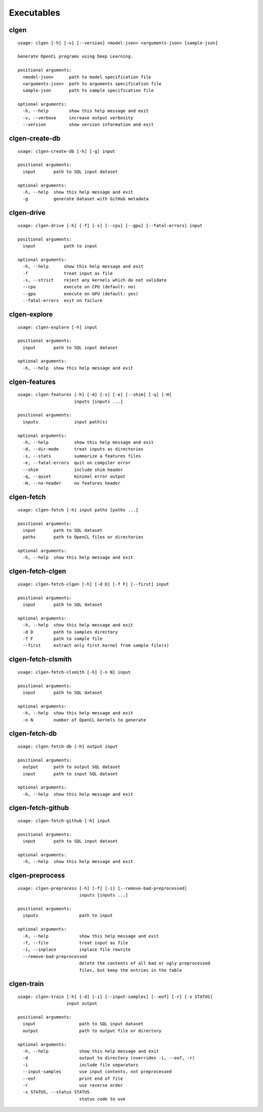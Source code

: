 Executables
===========

clgen
------

::

    usage: clgen [-h] [-v] [--version] <model-json> <arguments-json> [sample-json]
    
    Generate OpenCL programs using Deep Learning.
    
    positional arguments:
      <model-json>      path to model specification file
      <arguments-json>  path to arguments specification file
      sample-json       path to sample specification file
    
    optional arguments:
      -h, --help        show this help message and exit
      -v, --verbose     increase output verbosity
      --version         show version information and exit

clgen-create-db
----------------

::

    usage: clgen-create-db [-h] [-g] input
    
    positional arguments:
      input       path to SQL input dataset
    
    optional arguments:
      -h, --help  show this help message and exit
      -g          generate dataset with GitHub metadata

clgen-drive
------------

::

    usage: clgen-drive [-h] [-f] [-s] [--cpu] [--gpu] [--fatal-errors] input
    
    positional arguments:
      input           path to input
    
    optional arguments:
      -h, --help      show this help message and exit
      -f              treat input as file
      -s, --strict    reject any kernels which do not validate
      --cpu           execute on CPU (default: no)
      --gpu           execute on GPU (default: yes)
      --fatal-errors  exit on failure

clgen-explore
--------------

::

    usage: clgen-explore [-h] input
    
    positional arguments:
      input       path to SQL input dataset
    
    optional arguments:
      -h, --help  show this help message and exit

clgen-features
---------------

::

    usage: clgen-features [-h] [-d] [-s] [-e] [--shim] [-q] [-H]
                          inputs [inputs ...]
    
    positional arguments:
      inputs              input path(s)
    
    optional arguments:
      -h, --help          show this help message and exit
      -d, --dir-mode      treat inputs as directories
      -s, --stats         summarize a features files
      -e, --fatal-errors  quit on compiler error
      --shim              include shim header
      -q, --quiet         minimal error output
      -H, --no-header     no features header

clgen-fetch
------------

::

    usage: clgen-fetch [-h] input paths [paths ...]
    
    positional arguments:
      input       path to SQL dataset
      paths       path to OpenCL files or directories
    
    optional arguments:
      -h, --help  show this help message and exit

clgen-fetch-clgen
------------------

::

    usage: clgen-fetch-clgen [-h] [-d D] [-f F] [--first] input
    
    positional arguments:
      input       path to SQL dataset
    
    optional arguments:
      -h, --help  show this help message and exit
      -d D        path to samples directory
      -f F        path to sample file
      --first     extract only first kernel from sample file(s)

clgen-fetch-clsmith
--------------------

::

    usage: clgen-fetch-clsmith [-h] [-n N] input
    
    positional arguments:
      input       path to SQL dataset
    
    optional arguments:
      -h, --help  show this help message and exit
      -n N        number of OpenCL kernels to generate

clgen-fetch-db
---------------

::

    usage: clgen-fetch-db [-h] output input
    
    positional arguments:
      output      path to output SQL dataset
      input       path to input SQL dataset
    
    optional arguments:
      -h, --help  show this help message and exit

clgen-fetch-github
-------------------

::

    usage: clgen-fetch-github [-h] input
    
    positional arguments:
      input       path to SQL input dataset
    
    optional arguments:
      -h, --help  show this help message and exit

clgen-preprocess
-----------------

::

    usage: clgen-preprocess [-h] [-f] [-i] [--remove-bad-preprocessed]
                            inputs [inputs ...]
    
    positional arguments:
      inputs                path to input
    
    optional arguments:
      -h, --help            show this help message and exit
      -f, --file            treat input as file
      -i, --inplace         inplace file rewrite
      --remove-bad-preprocessed
                            delete the contents of all bad or ugly preprocessed
                            files, but keep the entries in the table

clgen-train
------------

::

    usage: clgen-train [-h] [-d] [-i] [--input-samples] [--eof] [-r] [-s STATUS]
                       input output
    
    positional arguments:
      input                 path to SQL input dataset
      output                path to output file or directory
    
    optional arguments:
      -h, --help            show this help message and exit
      -d                    output to directory (overrides -i, --eof, -r)
      -i                    include file separators
      --input-samples       use input contents, not preprocessed
      --eof                 print end of file
      -r                    use reverse order
      -s STATUS, --status STATUS
                            status code to use


